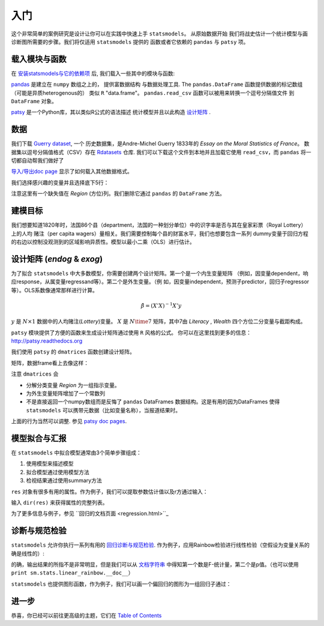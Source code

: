 
入门
===============

这个非常简单的案例研究是设计让你可以在实践中快速上手 ``statsmodels``。 从原始数据开始
我们将战史估计一个统计模型与画诊断图所需要的步骤。我们将仅适用 ``statsmodels`` 提供的
函数或者它依赖的 ``pandas`` 与 ``patsy`` 项。


    
载入模块与函数
-----------------------------

在 `安装statsmodels与它的依赖项 <install.html>`_  后, 我们载入一些其中的模块与函数:

.. ipython:: python

    import statsmodels.api as sm
    import pandas
    from patsy import dmatrices


`pandas <http://pandas.pydata.org/>`_ 是建立在 ``numpy`` 数组之上的， 提供富数据结构
与数据处理工具. The ``pandas.DataFrame`` 函数提供数据的标记数组（可能是异质heterogenous的）
类似 ``R`` "data.frame"。 ``pandas.read_csv`` 函数可以被用来转换一个逗号分隔值文件
到 ``DataFrame`` 对象。

`patsy <https://github.com/pydata/patsy>`_ 是一个Python库，其以类似R公式的语法描述
统计模型并且以此构造 `设计矩阵 <http://en.wikipedia.org/wiki/Design_matrix>`_ .


数据
----

我们下载 `Guerry dataset <http://vincentarelbundock.github.com/Rdatasets/doc/HistData/Guerry.html>`_, 一个
历史数据集，是Andre-Michel Guerry 1833年的 *Essay on the Moral Statistics of France*。
数据集以逗号分隔值格式（CSV）存在 `Rdatasets <http://vincentarelbundock.github.com/Rdatasets/>`_ 仓库.
我们可以下载这个文件到本地并且加载它使用 ``read_csv``，而 ``pandas`` 将一切都自动帮我们做好了


.. ipython:: python

    df = sm.datasets.get_rdataset("Guerry", "HistData").data

`导入/导出doc page <iolib.html>`_ 显示了如何载入其他数据格式。

我们选择感兴趣的变量并且选择底下5行：


.. ipython:: python

    vars = ['Department', 'Lottery', 'Literacy', 'Wealth', 'Region']
    df = df[vars]
    df[-5:]

注意这里有一个缺失值在 *Region* (方位)列。我们删除它通过 ``pandas`` 的
``DataFrame`` 方法。 


.. ipython:: python

    df = df.dropna()
    df[-5:]


建模目标
--------------------------------

我们想要知道1820年时，法国86个县（department，法国的一种划分单位）中的识字率是否与其在皇家彩票（Royal Lottery）上的人均
赌注（per capita wagers）量相关。我们需要控制每个县的财富水平，我们也想要包含一系列
dummy变量于回归方程的右边以控制没观测到的区域影响异质性。模型以最小二乘（OLS）进行估计。


设计矩阵 (*endog* & *exog*)
----------------------------------

为了拟合 ``statsmodels`` 中大多数模型，你需要创建两个设计矩阵。第一个是一个内生变量矩阵
（例如，因变量dependent，响应response，从属变量regressand等）。第二个是外生变量。（例
如，因变量independent，预测子predictor，回归子regressor等）。OLS系数像通常那样进行计算。


.. math::

    \hat{\beta} = (X'X)^{-1} X'y

:math:`y` 是 :math:`N \times 1` 数据中的人均赌注(*Lottery*)变量。 :math:`X` 是 :math:`N \time7`
矩阵，其中7由 *Literacy* , *Wealth* 四个方位二分变量与截距构成。


``patsy`` 模块提供了方便的函数来生成设计矩阵通过使用 ``R`` 风格的公式。
你可以在这里找到更多的信息： http://patsy.readthedocs.org

我们使用 ``patsy`` 的 ``dmatrices`` 函数创建设计矩阵。


.. ipython:: python

    y, X = dmatrices('Lottery ~ Literacy + Wealth + Region', data=df, return_type='dataframe')

矩阵，数据frame看上去像这样：

.. ipython:: python

    y[:3]
    X[:3]


注意 ``dmatrices`` 会

* 分解分类变量 *Region* 为一组指示变量。
* 为外生变量矩阵增加了一个常数列
* 不是直接返回一个numpy数组而是反悔了 ``pandas`` DataFrames 数据结构。这是有用的因为DataFrames 使得 ``statsmodels`` 可以携带元数据（比如变量名称），当报道结果时。

上面的行为当然可以调整. 参见 `patsy doc pages
<http://patsy.readthedocs.org/>`_.


模型拟合与汇报
---------------------

在 ``statsmodels`` 中拟合模型通常由3个简单步骤组成：

1. 使用模型来描述模型
2. 拟合模型通过使用模型方法
3. 检视结果通过使用summary方法

.. ipython:: python

    mod = sm.OLS(y, X)    # Describe model
    res = mod.fit()       # Fit model
    print res.summary()   # Summarize model


``res`` 对象有很多有用的属性。作为例子，我们可以提取参数估计值以及r方通过输入：


.. ipython:: python

    res.params
    res.rsquared


输入 ``dir(res)`` 来获得属性的完整列表。

为了更多信息与例子，参见 ``回归的文档页面 <regression.html>``_


诊断与规范检验
-----------------------------------

``statsmodels`` 允许你执行一系列有用的 `回归诊断与规范检验 <stats.html#residual-diagnostics-and-specification-tests>`_.
作为例子，应用Rainbow检验进行线性检验（空假设为变量关系的确是线性的）:

.. ipython:: python

    sm.stats.linear_rainbow(res)


的确，输出结果的所指不是非常明显，但是我们可以从 `文档字符串 <generated/statsmodels.stats.diagnostic.linear_rainbow.html>`_
中得知第一个数是F-统计量，第二个是p值。（也可以使用 ``print sm.stats.linear_rainbow.__doc__``）

``statsmodels`` 也提供图形函数，作为例子，我们可以画一个偏回归的图形为一组回归子通过：

.. ipython:: python

    @savefig gettingstarted_0.png
    sm.graphics.plot_partregress('Lottery', 'Wealth', ['Region', 'Literacy'],
                                 data=df, obs_labels=False)

进一步
----


恭喜，你已经可以前往更高级的主题，它们在 `Table of Contents <index.html#table-of-contents>`_
